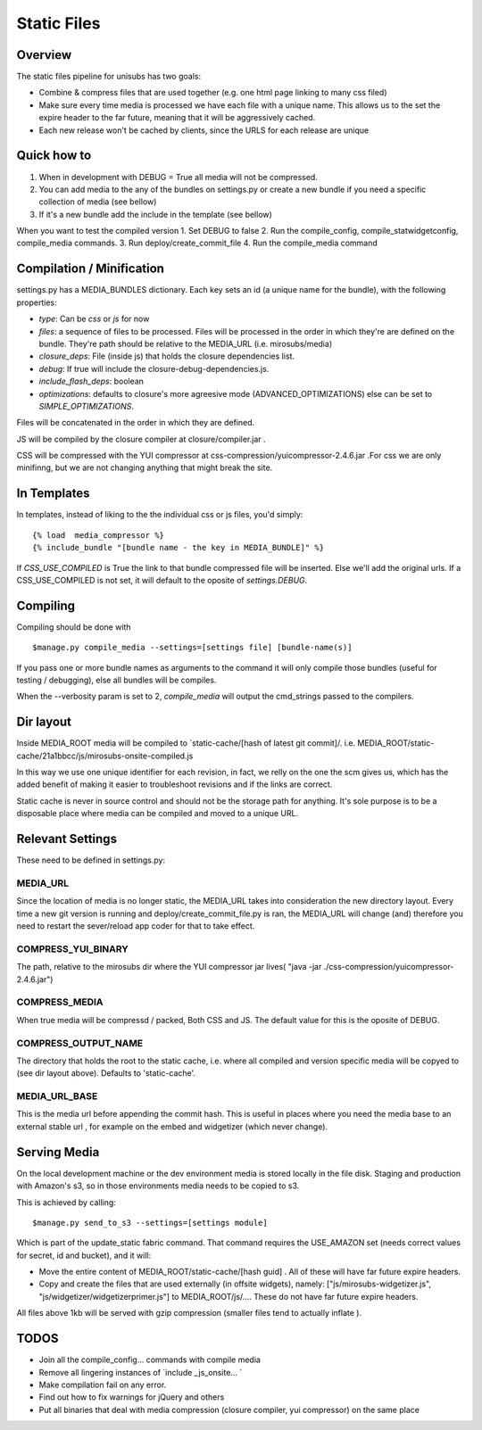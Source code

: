 **********************************
Static Files
**********************************


Overview
=========
The static files pipeline for unisubs has two goals:

- Combine & compress files that are used together (e.g. one html page linking to many css filed) 
- Make sure every time media is processed we have each file with a unique name. This allows us to the set the expire header to the far future, meaning that it will be aggressively cached.
- Each new release won't be cached by clients, since the URLS for each release are unique


Quick how to
============

1. When in development with DEBUG = True all media will not be compressed.
2. You can add media to the any of the bundles on settings.py or create a new bundle if you need a specific collection of media (see bellow)
3. If it's a new bundle add the include in the template (see bellow)

When you want to test the compiled version
1. Set DEBUG to false
2. Run the compile_config, compile_statwidgetconfig, compile_media commands.
3. Run deploy/create_commit_file 
4. Run the compile_media command

Compilation / Minification
===========================
settings.py has a MEDIA_BUNDLES dictionary. Each key sets an id (a unique name for the bundle), with the following properties:

- `type`: Can be `css` or `js` for now
- `files`: a sequence of files to be processed. Files will be processed in the order in which they're are defined on the bundle. They're path should be relative to the MEDIA_URL (i.e. mirosubs/media)
- `closure_deps`: File (inside js) that holds the closure dependencies list.
- `debug`: If true will include the closure-debug-dependencies.js.
- `include_flash_deps`: boolean
- `optimizations`: defaults to closure's more agreesive mode (ADVANCED_OPTIMIZATIONS) else can be set to `SIMPLE_OPTIMIZATIONS`.

Files will be concatenated in the order in which they are defined. 

JS will be compiled by the closure compiler at closure/compiler.jar .

CSS will be compressed with the YUI compressor at css-compression/yuicompressor-2.4.6.jar .For css we are only minifinng, but we are not changing anything that might break the site.

In Templates
==================================
In templates, instead of liking to the the individual css or js files, you'd simply::

 {% load  media_compressor %}
 {% include_bundle "[bundle name - the key in MEDIA_BUNDLE]" %}


If `CSS_USE_COMPILED` is True the link to that bundle compressed file will be inserted. Else we'll add the original urls. If a CSS_USE_COMPILED is not set, it will default to the oposite of `settings.DEBUG`.

Compiling
===========================
Compiling should be done with ::

  $manage.py compile_media --settings=[settings file] [bundle-name(s)]

If you pass one or more bundle names as arguments to the command it will only compile those bundles (useful for testing / debugging), else all bundles will be compiles.

When the --verbosity param is set to 2, `compile_media` will output the cmd_strings passed to the compilers.

Dir layout
===========================
Inside MEDIA_ROOT media will be compiled to `static-cache/[hash of latest git commit]/.
i.e. MEDIA_ROOT/static-cache/21a1bbcc/js/mirosubs-onsite-compiled.js

In this way we use one unique identifier for each revision, in fact, we relly on the one the scm gives us, which has the added benefit of making it easier to troubleshoot revisions and if the links are correct.

Static cache is never in source control and should not be the storage path for anything. It's sole purpose is to be a disposable place where media can be compiled and moved to a unique URL.


Relevant Settings
=================
These need to be defined in settings.py:

MEDIA_URL
----------
Since the location of media is no longer static, the MEDIA_URL takes into consideration the new directory layout. Every time a new git version is running and deploy/create_commit_file.py is ran, the MEDIA_URL will change (and) therefore you need to restart the sever/reload app coder for that to take effect. 


COMPRESS_YUI_BINARY
-------------------
The path, relative to the mirosubs dir where the YUI compressor jar lives( "java -jar ./css-compression/yuicompressor-2.4.6.jar")

COMPRESS_MEDIA
--------------
When true media will be compressd / packed, Both CSS and JS. The default value for this is the oposite of DEBUG.

COMPRESS_OUTPUT_NAME
--------------------

The directory that holds the root to the static cache, i.e. where all compiled and version specific media will be copyed to (see dir layout above). Defaults to 'static-cache'.

MEDIA_URL_BASE
--------------

This is the media url before appending the commit hash. This is useful in places where you need the media base to an external stable url , for example on the embed and widgetizer (which never change).

Serving Media
=============
On the local development machine or the dev environment media is stored locally in the file disk. Staging and production with Amazon's s3, so in those environments media needs to be copied to s3.

This is achieved by calling::

$manage.py send_to_s3 --settings=[settings module] 

Which is part of the update_static fabric command.
That command requires the USE_AMAZON set (needs correct values for secret, id and bucket), and it will:

- Move the entire content of MEDIA_ROOT/static-cache/[hash guid] . All of these will have far future expire headers.
- Copy and create the files that are used externally (in offsite widgets), namely: ["js/mirosubs-widgetizer.js", "js/widgetizer/widgetizerprimer.js"] to MEDIA_ROOT/js/.... These do not have far future expire headers.

All files above 1kb will be served with gzip compression (smaller files tend to actually inflate ).

TODOS
====
    
- Join all the compile_config... commands with compile media
- Remove all lingering instances of `include _js_onsite... ` 
- Make compilation fail on any error.
- Find out how to fix warnings for jQuery and others
- Put all binaries that deal with media compression (closure compiler, yui compressor) on the same place
    
